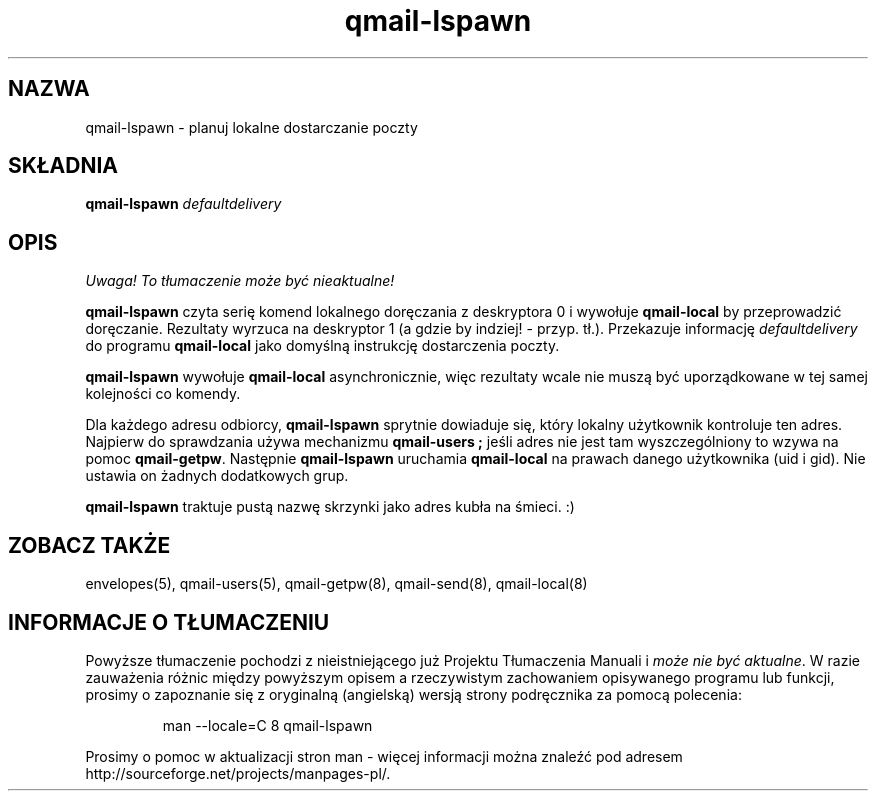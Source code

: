 .\" Translation (C) 1999 Pawel Wilk <siefca@pl.qmail.org>
.\" {PTM/PW/0.1/14-06-1999/"planuje lokalne dostarczanie poczty"}
.TH qmail-lspawn 8
.SH NAZWA
qmail-lspawn \- planuj lokalne dostarczanie poczty
.SH SKŁADNIA
.B qmail-lspawn
.I defaultdelivery
.SH OPIS
\fI Uwaga! To tłumaczenie może być nieaktualne!\fP
.PP
.B qmail-lspawn
czyta serię komend lokalnego doręczania z deskryptora 0 i wywołuje
.B qmail-local
by przeprowadzić doręczanie.
Rezultaty wyrzuca na deskryptor 1 (a gdzie by indziej! - przyp. tł.).
Przekazuje informację
.I defaultdelivery
do programu
.B qmail-local
jako domyślną instrukcję dostarczenia poczty.

.B qmail-lspawn
wywołuje
.B qmail-local
asynchronicznie,
więc rezultaty wcale nie muszą być uporządkowane w tej samej kolejności co
komendy.

Dla każdego adresu odbiorcy,
.B qmail-lspawn
sprytnie dowiaduje się, który lokalny użytkownik kontroluje ten adres.
Najpierw do sprawdzania używa mechanizmu
.B qmail-users ; 
jeśli adres nie jest tam wyszczególniony to wzywa na pomoc
.BR qmail-getpw .
Następnie
.B qmail-lspawn
uruchamia
.B qmail-local
na prawach danego użytkownika (uid i gid).
Nie ustawia on żadnych dodatkowych grup.

.B qmail-lspawn
traktuje pustą nazwę skrzynki jako adres kubła na śmieci. :)
.SH "ZOBACZ TAKŻE"
envelopes(5),
qmail-users(5),
qmail-getpw(8),
qmail-send(8),
qmail-local(8)
.SH "INFORMACJE O TŁUMACZENIU"
Powyższe tłumaczenie pochodzi z nieistniejącego już Projektu Tłumaczenia Manuali i 
\fImoże nie być aktualne\fR. W razie zauważenia różnic między powyższym opisem
a rzeczywistym zachowaniem opisywanego programu lub funkcji, prosimy o zapoznanie 
się z oryginalną (angielską) wersją strony podręcznika za pomocą polecenia:
.IP
man \-\-locale=C 8 qmail-lspawn
.PP
Prosimy o pomoc w aktualizacji stron man \- więcej informacji można znaleźć pod
adresem http://sourceforge.net/projects/manpages\-pl/.
